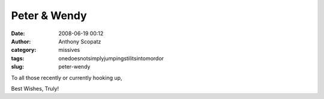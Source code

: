 Peter & Wendy
#############
:date: 2008-06-19 00:12
:author: Anthony Scopatz
:category: missives
:tags: onedoesnotsimplyjumpingstilitsintomordor
:slug: peter-wendy

To all those recently or currently hooking up,

Best Wishes, Truly!
